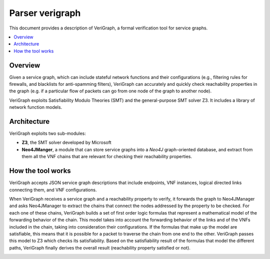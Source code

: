 .. This work is licensed under a Creative Commons Attribution 4.0 International License.
.. http://creativecommons.org/licenses/by/4.0

=================
Parser verigraph
=================

This document provides a description of VeriGraph, a formal verification tool for service graphs.

.. contents::
   :depth: 3
   :local:

Overview
--------
Given a service graph, which can include stateful network functions and their configurations
(e.g., filtering rules for firewalls, and blacklists for anti-spamming filters), VeriGraph can
accurately and quickly check reachability properties in the graph (e.g. if a particular flow of
packets can go from one node of the graph to another node).

VeriGraph exploits Satisfiability Modulo Theories (SMT) and the general-purpose SMT solver Z3.
It includes a library of network function models.

Architecture
------------
VeriGraph exploits two sub-modules:

- **Z3**, the SMT solver developed by Microsoft
- **Neo4JManger**, a module that can store service graphs into a *Neo4J* graph-oriented database, and extract from them all the VNF chains that are relevant for checking their reachability properties.

How the tool works
------------------
VeriGraph accepts JSON service graph descriptions that include endpoints, VNF instances, logical
directed links connecting them, and VNF configurations.

When VeriGraph receives a service graph and a reachability property to verify, it forwards the graph
to Neo4JManager and asks Neo4JManager to extract the chains that connect the nodes addressed by the
property to be checked. For each one of these chains, VeriGraph builds a set of first order logic
formulas that represent a mathematical model of the forwarding behavior of the chain.
This model takes into account the forwarding behavior of the links and of the VNFs included in the chain,
taking into consideration their configurations. If the formulas that make up the model are satisfiable,
this means that it is possible for a packet to traverse the chain from one end to the other.
VeriGraph passes this model to Z3 which checks its satisfiability.
Based on the satisfiability result of the formulas that model the different paths, VeriGraph finally
derives the overall result (reachability property satisfied or not).

.. image:: /images/verigraph.png
